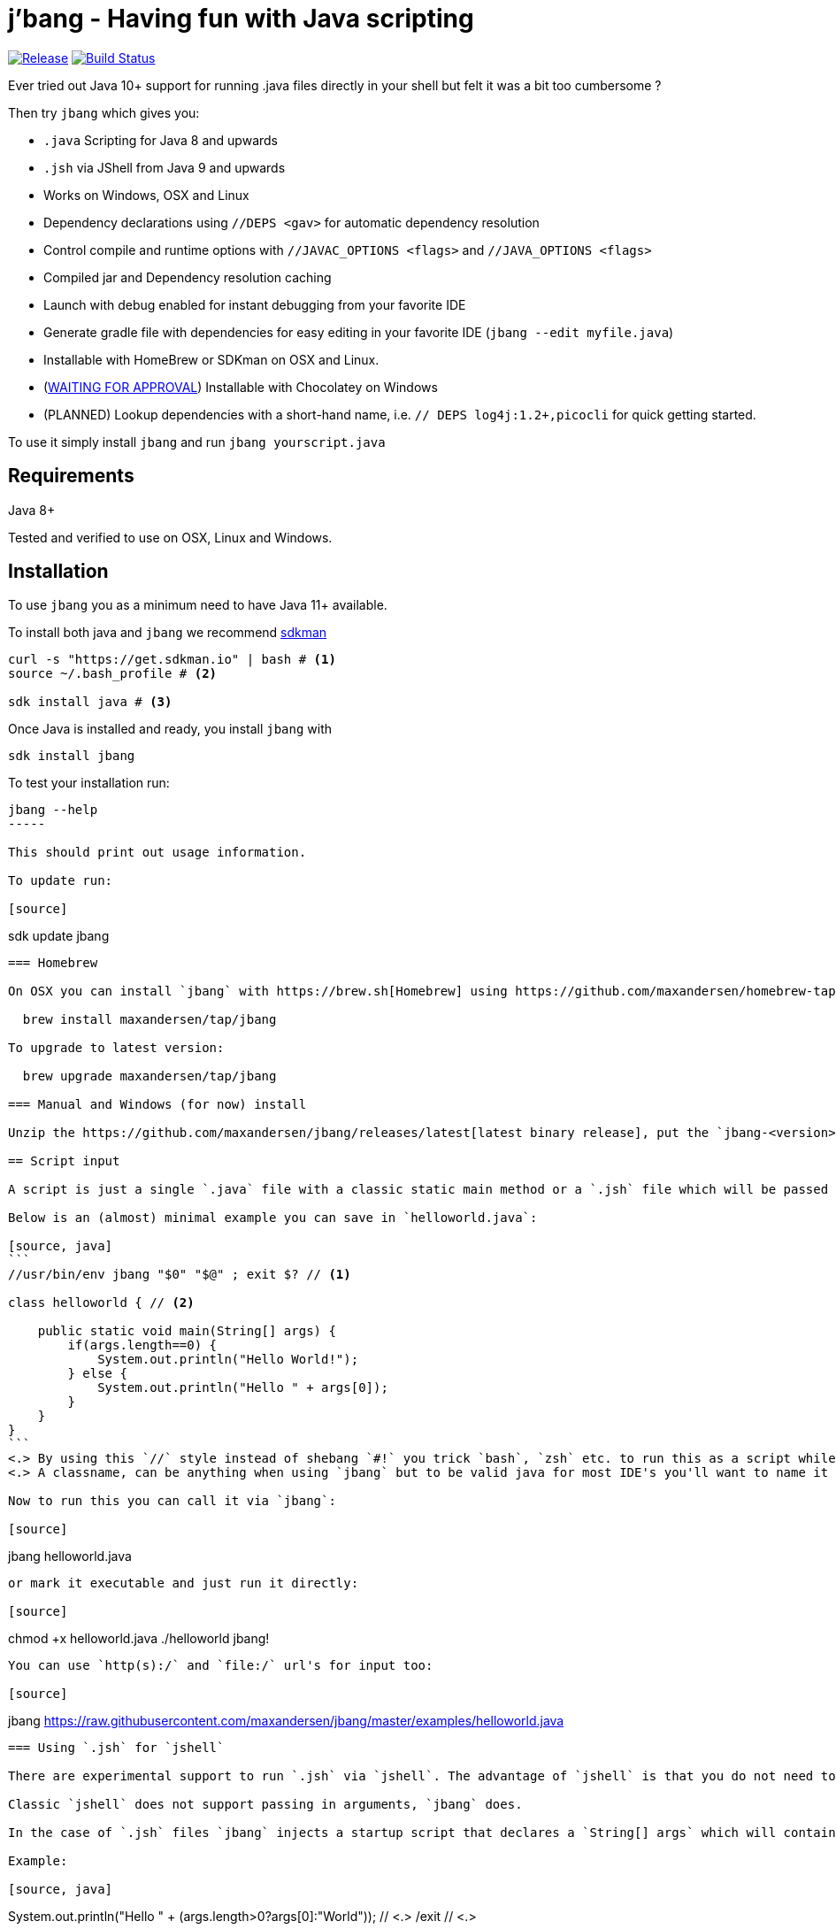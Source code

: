 = j'bang - Having fun with Java scripting
:toc:
:toc-placement:
:icons: font

image:https://img.shields.io/github/release/maxandersen/jbang.svg[Release,link=https://github.com/maxandersen/jbang/releases]
image:https://github.com/maxandersen/jbang/workflows/ci-build/badge.svg[Build Status,link=https://github.com/maxandersen/jbang/actions]

Ever tried out Java 10+ support for running .java files directly in your shell but felt it was a bit too cumbersome ?

Then try `jbang` which gives you:

* `.java` Scripting for Java 8 and upwards
* `.jsh` via JShell from Java 9 and upwards
* Works on Windows, OSX and Linux
* Dependency declarations using `//DEPS <gav>` for automatic dependency resolution
* Control compile and runtime options with `//JAVAC_OPTIONS <flags>` and `//JAVA_OPTIONS <flags>`
* Compiled jar and Dependency resolution caching
* Launch with debug enabled for instant debugging from your favorite IDE
* Generate gradle file with dependencies for easy editing in your favorite IDE (`jbang --edit myfile.java`)
* Installable with HomeBrew or SDKman on OSX and Linux.
* (https://chocolatey.org/packages/jbang/0.6.0.5[WAITING FOR APPROVAL]) Installable with Chocolatey on Windows
* (PLANNED) Lookup dependencies with a short-hand name, i.e. `// DEPS log4j:1.2+,picocli` for quick getting started.

To use it simply install `jbang` and run `jbang yourscript.java`

toc::[]

== Requirements

Java 8+

Tested and verified to use on OSX, Linux and Windows.

== Installation

To use `jbang` you as a minimum need to have Java 11+ available.

To install both java and `jbang` we recommend https://sdkman.io[sdkman]

[source, bash]
```
curl -s "https://get.sdkman.io" | bash # <.>
source ~/.bash_profile # <.>

sdk install java # <.>
```

Once Java is installed and ready, you install `jbang` with

[source]
----
sdk install jbang
----

To test your installation run:

[source]
----
jbang --help
-----

This should print out usage information.

To update run:

[source]
----
sdk update jbang
----

=== Homebrew

On OSX you can install `jbang` with https://brew.sh[Homebrew] using https://github.com/maxandersen/homebrew-tap/[maxandersen/tap].

  brew install maxandersen/tap/jbang

To upgrade to latest version:

  brew upgrade maxandersen/tap/jbang

=== Manual and Windows (for now) install

Unzip the https://github.com/maxandersen/jbang/releases/latest[latest binary release], put the `jbang-<version>/bin` folder in to your `$PATH` and you are set.

== Script input

A script is just a single `.java` file with a classic static main method or a `.jsh` file which will be passed to `jshell`.

Below is an (almost) minimal example you can save in `helloworld.java`:

[source, java]
```
//usr/bin/env jbang "$0" "$@" ; exit $? // <.>

class helloworld { // <.>

    public static void main(String[] args) {
        if(args.length==0) {
            System.out.println("Hello World!");
        } else {
            System.out.println("Hello " + args[0]);
        }
    }
}
```
<.> By using this `//` style instead of shebang `#!` you trick `bash`, `zsh` etc. to run this as a script while still being valid java code.
<.> A classname, can be anything when using `jbang` but to be valid java for most IDE's you'll want to name it the same as the source file.

Now to run this you can call it via `jbang`:

[source]
----
jbang helloworld.java
----

or mark it executable and just run it directly:

[source]
----
chmod +x helloworld.java
./helloworld jbang!
----

You can use `http(s):/` and `file:/` url's for input too:

[source]
----
jbang https://raw.githubusercontent.com/maxandersen/jbang/master/examples/helloworld.java
----


=== Using `.jsh` for `jshell`

There are experimental support to run `.jsh` via `jshell`. The advantage of `jshell` is that you do not need to have a class or static main method.

Classic `jshell` does not support passing in arguments, `jbang` does.

In the case of `.jsh` files `jbang` injects a startup script that declares a `String[] args` which will contain any passed in arguments.

Example:

[source, java]
----
System.out.println("Hello " + (args.length>0?args[0]:"World")); // <.>
/exit // <.>
----
<1> Line where `args` are accessible without previous declaration.
<2> `/exit` is so the jshell app will exit. If you remove it `jbang` will launch into inter-active mode.

== Getting started

To get started you can run `jbang --init helloworld.java` and a simple java class with a static main is generated.

== Declare dependencies

If you want to write real scripts you will want to use some java libraries.
To specify dependencies you use gradle-style locators. Below are examples for `log4j`.

=== Using `//DEPS`

[source, java]
```
//usr/bin/env jbang "$0" "$@" ; exit $?

//DEPS log4j:log4j:1.2.17 <.>

import static java.lang.System.out;

import org.apache.log4j.Logger;
import org.apache.log4j.BasicConfigurator;

import java.util.Arrays;

class classpath_example {

	static final Logger logger = Logger.getLogger(classpath_example.class);

	public static void main(String[] args) {
		BasicConfigurator.configure(); // <.>
		logger.info("Welcome to jbang");

		Arrays.asList(args).forEach(arg -> logger.warn("arg: " + arg));
		logger.info("Hello from Java!");
	}
}
```
<.> //DEPS has to be start of line and can be one or more space separated dependencies.
<.> Minimal logging setup - required by log4j.

Now when you run this the first time with no existing dependencies installed you should get an output like this:

[source]
----
$ ./classpath_example.java
[jbang] Resolving dependencies...
[jbang]     Resolving log4j:log4j:1.2.17...Done
[jbang] Dependencies resolved
0 [main] INFO classpath_example  - Welcome to jbang
1 [main] INFO classpath_example  - Hello from Java!
----

=== Using `@Grab`

There is also support for using Groovy lang style `@Grab` syntax.

[source, java]
```
//usr/bin/env jbang "$0" "$@" ; exit $?

import static java.lang.System.out;

import org.apache.log4j.Logger;
import org.apache.log4j.BasicConfigurator;

import java.util.Arrays;

import groovy.lang.Grab; // <.>
import groovy.lang.Grapes;

@Grapes({ // <.>
		@Grab(group="org.codehaus.groovy", module="groovy", version="2.5.8"), // <.>
		@Grab(module = "log4j", group = "log4j", version = "1.2.17")
})
class classpath_example {

	static final Logger logger = Logger.getLogger(classpath_example.class);

	public static void main(String[] args) {
		BasicConfigurator.configure();
		Arrays.asList(args).forEach(arg -> out.println(arg));
	}
}
```
<.> Import needed to make the compiler be okey with `@Grab` annotation.
<.> In Groovy you normally put `@Grab` on import statements. That is not allowed in Java thus when having multiple imports you need to put them in a `@Grapes` annotation first.
<.> `jbang` will grab any `@Grab` annotation and assume it is declaring dependencies.

== Editing

You can edit your script in your IDE by using `jbang --edit helloworld.java`. This will generate a Gradle based project in a temporary location with symbolic links to your script
and output the generated folder name. The easiest way to use that is to use it in a call to your IDE:

[source, bash]
----
code `jbang --edit helloworld.java`
----

If you add additional dependencies to your file just re-run the edit command and the `build.gradle` will be regenerated with the updated dependencies.

NOTE: On Windows you might need elevated priviliges to create symbolic links. If you don't have permissions then
the `--edit` option will result in an error. To use it enable symbolic links for your user or run your shell/terminal as administrator
to have this feature working.

== Debugging

When running `.java` scripts with `jbang` you can pass the `--debug`-flag and the script will enable debug,
suspend the execution and wait until you connect a debugger to port 4004.

[source, bash]
----
jbang --debug helloworld.java
Listening for transport dt_socket at address: 4004
----

You can change the debug port by passing in a number to the debug argument, i.e. `--debug=4321`.

NOTE: Be sure to put a breakpoint in your IDE/debugger before you connect to make the debugger actually stop when you need it.

== `java` and `javac` Options

If you want to tweak memory settings or enable preview features you can setup the necessary options using
`//JAVA_OPTS` and `//COMPILER_OPTS` as in the following example using Java 14 experimental `record` feature:

[source, java]
----
//usr/bin/env jbang "$0" "$@" ; exit $?
//JAVAC_OPTIONS --enable-preview -source 14 <.>
//JAVA_OPTIONS --enable-preview // <.>

import static java.lang.System.*;

public class records {

    record Point(int x, int y) {}

    public static void main(String[] args) {
        var p = new Point(2,4);
        out.println(p);
    }
}
----

Since Java 9 https://docs.oracle.com/javase/9/tools/java.htm#GUID-3B1CE181-CD30-4178-9602-230B800D4FAE__USINGTHEJDK_JAVA_OPTIONSLAUNCHERENV-F3C0E3BA[JDK_JAVA_OPTIONS] and https://docs.oracle.com/javase/9/tools/javac.htm#GUID-AEEC9F07-CB49-4E96-8BC7-BCC2C7F725C9\_\_USINGJDK_JAVAC_OPTIONSENVIRONMENTVA-F3C76845[JDK_JAVAC_OPTIONS] are also picked up by the Java runtime and compiler automatically.

For Java 8 and if you want to set explicilty only for `jbang` you can also add flags by setting `JBANG_JAVA_OPTIONS` and `JBANG_JAVAC_OPTIONS` respectively.

== Bash/Zsh auto-completion

If you are using bash or zsh in your terminal you can get auto-completion by running the following:

[source, bash]
----
source <(jbang --completion)
----

== Caching

In previous versions of `jbang` Java 10+ direct launch of `.java` was used, but since v0.6 `jbang` works with Java 8 and thus it
needs to do a separate compile step. Besides now working with Java 8 it also allow us to cache the compile step and thus
launch faster on consecutive runs.

The caching goes to `~/.jbang` by default, you can run `jbang --clear-cache` to remove all cache data from this folder.

== FAQ

[qanda]
Why the name j'bang?::
  I was reading up on how to use the new shebang (#!) feature support in Java 10 and came up with the idea of port `kscript` to Java and needed a name.
From there came j'bang which is a "bad" spelling of how shebang is pronounced in french.

Why use of gradle resource locators rather than ?::
  kscript used it and its nice as it is a one-liner and easily parsable.

Why would I use Java to write scripts ? Java sucks for that... Use gradle, kotlin, scala, etc. instead!::
  Well, does it really suck ? With Java 8 streams, static imports and greatly improved standard java libraries it is very close to how kscript and grape looks like.
With the following advantages:
+
* works with plain Java without installing additional compiler/build tools
* all IDE's support editing .java files very well, content assist etc.
* great debugging
+
And to be honest I built `jbang` just to see if I could and get my Java skills refreshed for the newer features in the language.
Use it at your own risk :)

Why not use normal shebang(`\#!`) in the header ?::
  You can use normal shebang (`\#!/usr/bin/env jbang`) and Java 10+ will actually work with it from the command line. Not recommended though as
many tools and especially IDE's will start complaining about syntax errors as they don't ignore the first line in this case.
+
By using the `//` form it is treated as both a bash/shell file AND a valid java file and thus works everywhere a java file will work.
+
Its worth noting that Go https://golangcookbook.com/chapters/running/shebang/[uses a similar approach] which is also where I learned it from.

== Thanks

`jbang` was heavily inspired by how `https://github.com/holgerbrandl/kscript[kscript]` by Holger Brand works.

